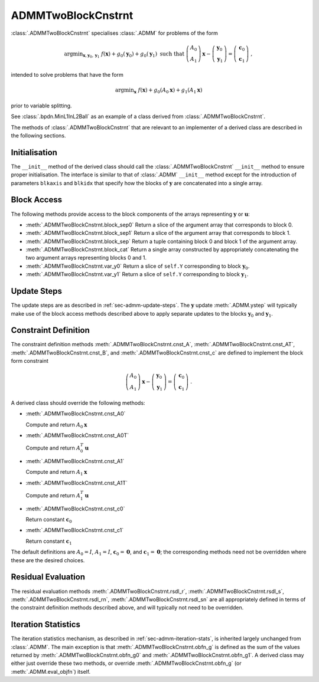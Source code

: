 ADMMTwoBlockCnstrnt
===================

:class:`.ADMMTwoBlockCnstrnt` specialises :class:`.ADMM` for problems
of the form

.. math::
   \mathrm{argmin}_{\mathbf{x},\mathbf{y}_0,\mathbf{y}_1} \;
   f(\mathbf{x}) + g_0(\mathbf{y}_0) + g_0(\mathbf{y}_1)
   \;\text{such that}\;
   \left( \begin{array}{c} A_0 \\ A_1 \end{array} \right) \mathbf{x}
   - \left( \begin{array}{c} \mathbf{y}_0 \\ \mathbf{y}_1 \end{array}
   \right) = \left( \begin{array}{c} \mathbf{c}_0 \\
   \mathbf{c}_1 \end{array} \right) \;\;,

intended to solve problems that have the form

.. math::
   \mathrm{argmin}_{\mathbf{x}} \; f(\mathbf{x}) + g_0(A_0 \mathbf{x}) +
   g_1(A_1 \mathbf{x})

prior to variable splitting.

See :class:`.bpdn.MinL1InL2Ball` as an example of a class derived from
:class:`.ADMMTwoBlockCnstrnt`.


The methods of :class:`.ADMMTwoBlockCnstrnt` that are relevant to an
implementer of a derived class are described in the following
sections.


Initialisation
--------------

The ``__init__`` method of the derived class should call the
:class:`.ADMMTwoBlockCnstrnt` ``__init__`` method to ensure proper
initialisation. The interface is similar to that of :class:`.ADMM`
``__init__`` method except for the introduction of parameters
``blkaxis`` and ``blkidx`` that specify how the blocks of
:math:`\mathbf{y}` are concatenated into a single array.


.. _sec-admmtwoblk-block-access:

Block Access
------------

The following methods provide access to the block components of the
arrays representing :math:`\mathbf{y}` or :math:`\mathbf{u}`:

* :meth:`.ADMMTwoBlockCnstrnt.block_sep0` Return a slice of the
  argument array that corresponds to block 0.

* :meth:`.ADMMTwoBlockCnstrnt.block_sep1` Return a slice of the
  argument array that corresponds to block 1.

* :meth:`.ADMMTwoBlockCnstrnt.block_sep` Return a tuple containing
  block 0 and block 1 of the argument array.

* :meth:`.ADMMTwoBlockCnstrnt.block_cat` Return a single array
  constructed by appropriately concatenating the two argument arrays
  representing blocks 0 and 1.

* :meth:`.ADMMTwoBlockCnstrnt.var_y0` Return a slice of ``self.Y``
  corresponding to block :math:`\mathbf{y}_0`.

* :meth:`.ADMMTwoBlockCnstrnt.var_y1` Return a slice of ``self.Y``
  corresponding to block :math:`\mathbf{y}_1`.


Update Steps
------------

The update steps are as described in :ref:`sec-admm-update-steps`. The
:math:`\mathbf{y}` update :meth:`.ADMM.ystep` will typically make use
of the block access methods described above to apply separate updates
to the blocks :math:`\mathbf{y}_0` and :math:`\mathbf{y}_1`.


Constraint Definition
---------------------

The constraint definition methods :meth:`.ADMMTwoBlockCnstrnt.cnst_A`,
:meth:`.ADMMTwoBlockCnstrnt.cnst_AT`,
:meth:`.ADMMTwoBlockCnstrnt.cnst_B`, and
:meth:`.ADMMTwoBlockCnstrnt.cnst_c` are defined to implement the block
form constraint

.. math::
   \left( \begin{array}{c} A_0 \\ A_1 \end{array} \right) \mathbf{x}
   - \left( \begin{array}{c} \mathbf{y}_0 \\ \mathbf{y}_1 \end{array}
   \right) = \left( \begin{array}{c} \mathbf{c}_0 \\
   \mathbf{c}_1 \end{array} \right) \;\;.


A derived class should override the following methods:

* :meth:`.ADMMTwoBlockCnstrnt.cnst_A0`

  Compute and return :math:`A_0 \mathbf{x}`

* :meth:`.ADMMTwoBlockCnstrnt.cnst_A0T`

  Compute and return :math:`A_0^T \mathbf{u}`

* :meth:`.ADMMTwoBlockCnstrnt.cnst_A1`

  Compute and return :math:`A_1 \mathbf{x}`

* :meth:`.ADMMTwoBlockCnstrnt.cnst_A1T`

  Compute and return :math:`A_1^T \mathbf{u}`

* :meth:`.ADMMTwoBlockCnstrnt.cnst_c0`

  Return constant :math:`\mathbf{c}_0`

* :meth:`.ADMMTwoBlockCnstrnt.cnst_c1`

  Return constant :math:`\mathbf{c}_1`


The default definitions are :math:`A_0 = I`, :math:`A_1 = I`,
:math:`\mathbf{c}_0 = \mathbf{0}`, and :math:`\mathbf{c}_1 =
\mathbf{0}`; the corresponding methods need not be overridden where
these are the desired choices.


Residual Evaluation
-------------------

The residual evaluation methods :meth:`.ADMMTwoBlockCnstrnt.rsdl_r`,
:meth:`.ADMMTwoBlockCnstrnt.rsdl_s`,
:meth:`.ADMMTwoBlockCnstrnt.rsdl_rn`,
:meth:`.ADMMTwoBlockCnstrnt.rsdl_sn` are all appropriately defined in
terms of the constraint definition methods described above, and will
typically not need to be overridden.



Iteration Statistics
--------------------

The iteration statistics mechanism, as described in
:ref:`sec-admm-iteration-stats`, is inherited largely unchanged from
:class:`.ADMM`. The main exception is that
:meth:`.ADMMTwoBlockCnstrnt.obfn_g` is defined as the sum of the
values returned by :meth:`.ADMMTwoBlockCnstrnt.obfn_g0` and
:meth:`.ADMMTwoBlockCnstrnt.obfn_g1`. A derived class may either
just override these two methods, or override
:meth:`.ADMMTwoBlockCnstrnt.obfn_g` (or :meth:`.ADMM.eval_objfn`)
itself.
